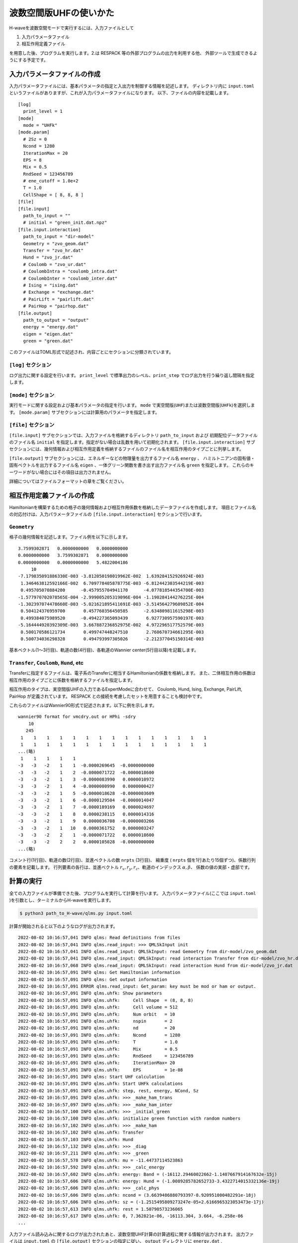 波数空間版UHFの使いかた
================================

H-waveを波数空間モードで実行するには、入力ファイルとして

1. 入力パラメータファイル
2. 相互作用定義ファイル

を用意した後、プログラムを実行します。2.は RESPACK 等の外部プログラムの出力を利用する他、
外部ツールで生成できるようにする予定です。

入力パラメータファイルの作成
--------------------------------

入力パラメータファイルには、基本パラメータの指定と入出力を制御する情報を記述します。
ディレクトリ内に ``input.toml`` というファイルがありますが、これが入力パラメータファイルになります。
以下、ファイルの内容を記載します。

::

   [log]
     print_level = 1
   [mode]
     mode = "UHFk"
   [mode.param]
     # 2Sz = 0
     Ncond = 1280
     IterationMax = 20
     EPS = 8
     Mix = 0.5
     RndSeed = 123456789
     # ene_cutoff = 1.0e+2
     T = 1.0
     CellShape = [ 8, 8, 8 ]
   [file]
   [file.input]
     path_to_input = ""
     # initial = "green_init.dat.npz"
   [file.input.interaction]
     path_to_input = "dir-model"
     Geometry = "zvo_geom.dat"
     Transfer = "zvo_hr.dat"
     Hund = "zvo_jr.dat"
     # Coulomb = "zvo_ur.dat"
     # CoulombIntra = "coulomb_intra.dat"
     # CoulombInter = "coulomb_inter.dat"
     # Ising = "ising.dat"
     # Exchange = "exchange.dat"
     # PairLift = "pairlift.dat"
     # PairHop = "pairhop.dat"
   [file.output]
     path_to_output = "output"
     energy = "energy.dat"
     eigen = "eigen.dat"
     green = "green.dat"

このファイルはTOML形式で記述され、内容ごとにセクションに分類されています。

``[log]`` セクション
^^^^^^^^^^^^^^^^^^^^^^^^^^^^^^^^

ログ出力に関する設定を行います。
``print_level`` で標準出力のレベル、``print_step`` でログ出力を行う繰り返し間隔を指定します。

``[mode]`` セクション
^^^^^^^^^^^^^^^^^^^^^^^^^^^^^^^^

実行モードに関する設定および基本パラメータの指定を行います。
``mode`` で実空間版(``UHF``)または波数空間版(``UHFk``)を選択します。
``[mode.param]`` サブセクションには計算用のパラメータを指定します。

``[file]`` セクション
^^^^^^^^^^^^^^^^^^^^^^^^^^^^^^^^

``[file.input]`` サブセクションでは、入力ファイルを格納するディレクトリ ``path_to_input`` および
初期配位データファイルのファイル名 ``initial`` を指定します。指定がない場合は乱数を用いて初期化されます。
``[file.input.interaction]`` サブセクションには、幾何情報および相互作用定義を格納するファイルのファイル名を相互作用のタイプごとに列挙します。

``[file.output]`` サブセクションには、エネルギーなどの物理量を出力するファイル名 ``energy`` 、
ハミルトニアンの固有値・固有ベクトルを出力するファイル名 ``eigen`` 、一体グリーン関数を書き出す出力ファイル名 ``green`` を指定します。
これらのキーワードがない場合にはその項目は出力されません。

詳細についてはファイルフォーマットの章をご覧ください。


相互作用定義ファイルの作成
----------------------------------------

Hamiltonianを構築するための格子の幾何情報および相互作用係数を格納したデータファイルを作成します。
項目とファイル名の対応付けは、入力パラメータファイルの ``[file.input.interaction]`` セクションで行います。

``Geometry``
^^^^^^^^^^^^^^^^^^^^^^^^^^^^^^^^

格子の幾何情報を記述します。ファイル例を以下に示します。

::

   3.7599302871   0.0000000000   0.0000000000
   0.0000000000   3.7599302871   0.0000000000
   0.0000000000   0.0000000000   5.4822004186
        10
   -7.179835091886330E-003 -3.812050198019962E-002  1.639284152926924E-003
    1.346463812592166E-002  6.709778405878775E-003 -6.812442303544219E-003
    0.495705070884200      -0.457955704941170      -4.077818544354700E-003
   -1.577970702078565E-004 -2.999005205319096E-004 -1.190284144276225E-004
   -1.302397074478660E-003 -5.021621895411691E-003 -3.514564279609852E-004
    0.504124376959700       0.457760356450585      -2.634809811615298E-003
    0.499384075989520      -0.494227365093439       6.927730957590197E-003
   -5.164444920392309E-003  3.667887236852975E-002  4.972296517752579E-003
    0.500170586121734       0.499747448247510       2.760670734661295E-003
    0.500734036298328       0.494793997305026      -2.212377045150314E-003

基本ベクトル(1〜3行目)、軌道の数(4行目)、各軌道のWannier center(5行目以降)を記載します。

``Transfer``, ``Coulomb``, ``Hund``, etc
^^^^^^^^^^^^^^^^^^^^^^^^^^^^^^^^^^^^^^^^

Transferに指定するファイルは、電子系のTransferに相当するHamiltonianの係数を格納します。
また、二体相互作用の係数は相互作用のタイプごとに係数を格納するファイルを指定します。

相互作用のタイプは、実空間版UHFの入力であるExpertModeに合わせて、
Coulomb, Hund, Ising, Exchange, PairLift, PairHop が定義されています。
RESPACK との接続を考慮したセットを用意することも検討中です。

これらのファイルはWannier90形式で記述されます。以下に例を示します。
::

   wannier90 format for vmcdry.out or HPhi -sdry
       10
      245
    1    1    1    1    1    1    1    1    1    1    1    1    1    1    1
    1    1    1    1    1    1    1    1    1    1    1    1    1    1    1
   ...(略)
    1    1    1    1    1
   -3   -3   -2    1    1  -0.0000269645  -0.0000000000
   -3   -3   -2    1    2  -0.0000071722  -0.0000018600
   -3   -3   -2    1    3  -0.0000083990   0.0000010972
   -3   -3   -2    1    4  -0.0000000990   0.0000000427
   -3   -3   -2    1    5  -0.0000018628  -0.0000003609
   -3   -3   -2    1    6  -0.0000129504  -0.0000014047
   -3   -3   -2    1    7  -0.0000189169   0.0000024697
   -3   -3   -2    1    8   0.0000238115   0.0000014316
   -3   -3   -2    1    9   0.0000036708  -0.0000003266
   -3   -3   -2    1   10   0.0000361752   0.0000003247
   -3   -3   -2    2    1  -0.0000071722   0.0000018600
   -3   -3   -2    2    2   0.0000105028  -0.0000000000
   ...(略)

コメント行(1行目)、軌道の数(2行目)、並進ベクトルの数 ``nrpts`` (3行目)、
縮重度 ( ``nrpts`` 個を1行あたり15個ずつ)、係数行列の要素を記載します。
行列要素の各行は、並進ベクトル :math:`r_x, r_y, r_z`、軌道のインデックス :math:`\alpha, \beta`、
係数の値の実部・虚部です。

   
計算の実行
----------------------------------------

全ての入力ファイルが準備できた後、プログラムを実行して計算を行います。
入力パラメータファイル(ここでは ``input.toml`` )を引数とし、ターミナルからH-waveを実行します。

.. code-block:: bash

    $ python3 path_to_H-wave/qlms.py input.toml

計算が開始されると以下のようなログが出力されます。

::
   
   2022-08-02 10:16:57,041 INFO qlms: Read definitions from files
   2022-08-02 10:16:57,041 INFO qlms.read_input: >>> QMLSkInput init
   2022-08-02 10:16:57,041 INFO qlms.read_input: QMLSkInput: read Gemoetry from dir-model/zvo_geom.dat
   2022-08-02 10:16:57,041 INFO qlms.read_input: QMLSkInput: read interaction Transfer from dir-model/zvo_hr.dat
   2022-08-02 10:16:57,068 INFO qlms.read_input: QMLSkInput: read interaction Hund from dir-model/zvo_jr.dat
   2022-08-02 10:16:57,091 INFO qlms: Get Hamiltonian information
   2022-08-02 10:16:57,091 INFO qlms: Get output information
   2022-08-02 10:16:57,091 ERROR qlms.read_input: Get_param: key must be mod or ham or output.
   2022-08-02 10:16:57,091 INFO qlms.uhfk: Show parameters
   2022-08-02 10:16:57,091 INFO qlms.uhfk:     Cell Shape  = (8, 8, 8)
   2022-08-02 10:16:57,091 INFO qlms.uhfk:     Cell volume = 512
   2022-08-02 10:16:57,091 INFO qlms.uhfk:     Num orbit   = 10
   2022-08-02 10:16:57,091 INFO qlms.uhfk:     nspin       = 2
   2022-08-02 10:16:57,091 INFO qlms.uhfk:     nd          = 20
   2022-08-02 10:16:57,091 INFO qlms.uhfk:     Ncond       = 1280
   2022-08-02 10:16:57,091 INFO qlms.uhfk:     T           = 1.0
   2022-08-02 10:16:57,091 INFO qlms.uhfk:     Mix         = 0.5
   2022-08-02 10:16:57,091 INFO qlms.uhfk:     RndSeed     = 123456789
   2022-08-02 10:16:57,091 INFO qlms.uhfk:     IterationMax= 20
   2022-08-02 10:16:57,091 INFO qlms.uhfk:     EPS         = 1e-08
   2022-08-02 10:16:57,091 INFO qlms: Start UHF calculation
   2022-08-02 10:16:57,091 INFO qlms.uhfk: Start UHFk calculations
   2022-08-02 10:16:57,091 INFO qlms.uhfk: step, rest, energy, NCond, Sz
   2022-08-02 10:16:57,091 INFO qlms.uhfk: >>> _make_ham_trans
   2022-08-02 10:16:57,097 INFO qlms.uhfk: >>> _make_ham_inter
   2022-08-02 10:16:57,100 INFO qlms.uhfk: >>> _initial_green
   2022-08-02 10:16:57,100 INFO qlms.uhfk: initialize green function with random numbers
   2022-08-02 10:16:57,102 INFO qlms.uhfk: >>> _make_ham
   2022-08-02 10:16:57,102 INFO qlms.uhfk: Transfer
   2022-08-02 10:16:57,103 INFO qlms.uhfk: Hund
   2022-08-02 10:16:57,132 INFO qlms.uhfk: >>> _diag
   2022-08-02 10:16:57,211 INFO qlms.uhfk: >>> _green
   2022-08-02 10:16:57,578 INFO qlms.uhfk: mu = -11.44737114523863
   2022-08-02 10:16:57,592 INFO qlms.uhfk: >>> _calc_energy
   2022-08-02 10:16:57,602 INFO qlms.uhfk: energy: Band = (-16112.29460022662-1.1407667914167632e-15j)
   2022-08-02 10:16:57,606 INFO qlms.uhfk: energy: Hund = (-1.0089285782652733-3.4322714015332136e-19j)
   2022-08-02 10:16:57,606 INFO qlms.uhfk: >>> _calc_phys
   2022-08-02 10:16:57,606 INFO qlms.uhfk: ncond = (3.6639486880793397-8.920951000482291e-18j)
   2022-08-02 10:16:57,606 INFO qlms.uhfk: sz = (-1.2515495809273247e-05+2.6166965323053473e-17j)
   2022-08-02 10:16:57,613 INFO qlms.uhfk: rest = 1.50790573236065
   2022-08-02 10:16:57,617 INFO qlms.uhfk: 0, 7.362821e-06, -16113.304, 3.664, -6.258e-06 
   ...

入力ファイル読み込みに関するログが出力されたあと、波数空間UHF計算の計算過程に関する情報が出力されます。
出力ファイルは ``input.toml`` の ``[file.output]`` セクションの指定に従い、
``output`` ディレクトリに ``energy.dat`` , ``eigen.dat.npz``, ``green.dat.npz`` ファイルが出力されます。

出力ファイルの詳細についてはファイルフォーマットの章をご覧ください。
   

